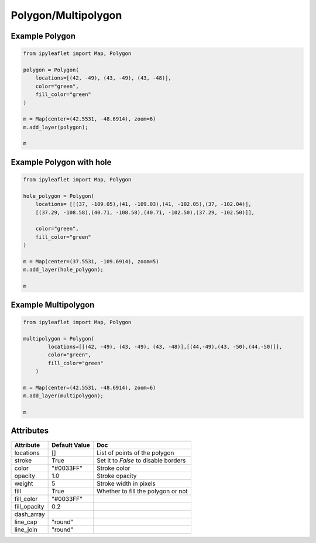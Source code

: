 .. raw:: html
    :file: embed_widgets/polygon.html

Polygon/Multipolygon
====================

Example Polygon
---------------

.. code::

    from ipyleaflet import Map, Polygon

    polygon = Polygon(
        locations=[(42, -49), (43, -49), (43, -48)],
        color="green",
        fill_color="green"
    )

    m = Map(center=(42.5531, -48.6914), zoom=6)
    m.add_layer(polygon);

    m

.. raw:: html

  <script type="application/vnd.jupyter.widget-view+json">
  {
    "model_id": "c7eeeba10da14d6d952eb47205ba4e79",
    "version_major": 2,
    "version_minor": 0
  }
  </script>
  <div style ="height:30px;"> </div>



Example Polygon with hole
-------------------------

.. code::

  from ipyleaflet import Map, Polygon

  hole_polygon = Polygon(
      locations= [[(37, -109.05),(41, -109.03),(41, -102.05),(37, -102.04)],
      [(37.29, -108.58),(40.71, -108.58),(40.71, -102.50),(37.29, -102.50)]],

      color="green",
      fill_color="green"
  )

  m = Map(center=(37.5531, -109.6914), zoom=5)
  m.add_layer(hole_polygon);

  m

.. raw:: html

    <script type="application/vnd.jupyter.widget-view+json">
    {
    "version_major": 2,
    "version_minor": 0,
    "model_id": "e65df81e068740a88e660f6ba3048314"
    }
    </script>
    <div style ="height:30px;"> </div>


Example Multipolygon
--------------------

.. code::

    from ipyleaflet import Map, Polygon

    multipolygon = Polygon(
            locations=[[(42, -49), (43, -49), (43, -48)],[(44,-49),(43, -50),(44,-50)]],
            color="green",
            fill_color="green"
        )

    m = Map(center=(42.5531, -48.6914), zoom=6)
    m.add_layer(multipolygon);

    m

.. raw:: html


  <script type="application/vnd.jupyter.widget-view+json">
  {
  "model_id": "b7217555f2714518948d9bbd47acf23c",
  "version_major": 2,
  "version_minor": 0
  }
  </script>
  <div style ="height:30px;"> </div>






Attributes
----------

=============    ================   ===
Attribute        Default Value      Doc
=============    ================   ===
locations        []                 List of points of the polygon
stroke           True               Set it to `False` to disable borders
color            "#0033FF"          Stroke color
opacity          1.0                Stroke opacity
weight           5                  Stroke width in pixels
fill             True               Whether to fill the polygon or not
fill_color       "#0033FF"
fill_opacity     0.2
dash_array
line_cap         "round"
line_join        "round"
=============    ================   ===
